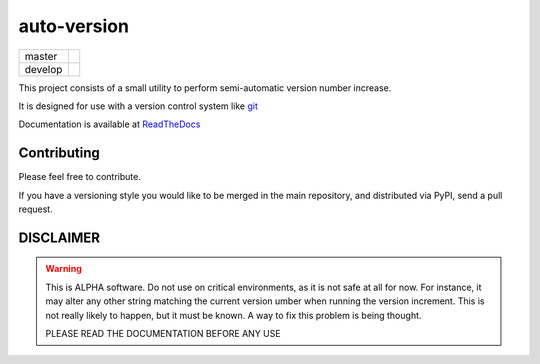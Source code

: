 ============
auto-version
============

+---------+-----------------------------------------------------------------------------------+
| master  | .. image:: https://travis-ci.org/paulollivier/auto_versionning.png?branch=master  |
+---------+-----------------------------------------------------------------------------------+
| develop | .. image:: https://travis-ci.org/paulollivier/auto_versionning.png?branch=develop |
+---------+-----------------------------------------------------------------------------------+

This project consists of a small utility to perform semi-automatic
version number increase.

It is designed for use with a version control system like `git <http://git-scm.org>`_

Documentation is available at `ReadTheDocs <https://auto-version.readthedocs.org/>`_

Contributing
------------

Please feel free to contribute.

If you have a versioning style you would like to be merged in the main repository, and distributed via PyPI, send a pull request.

DISCLAIMER
----------

.. warning::

    This is ALPHA software. Do not use on critical environments, as it is not safe at all for now. For instance, it may alter any other string matching the current version umber when running the version increment. This is not really likely to happen, but it must be known. A way to fix this problem is being thought.

    PLEASE READ THE DOCUMENTATION BEFORE ANY USE
